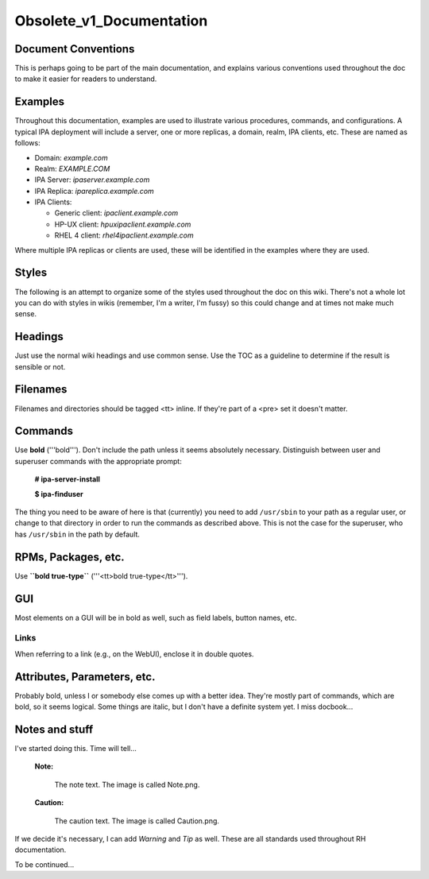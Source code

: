 Obsolete_v1_Documentation
=========================



Document Conventions
--------------------

This is perhaps going to be part of the main documentation, and explains
various conventions used throughout the doc to make it easier for
readers to understand.

Examples
--------

Throughout this documentation, examples are used to illustrate various
procedures, commands, and configurations. A typical IPA deployment will
include a server, one or more replicas, a domain, realm, IPA clients,
etc. These are named as follows:

-  Domain: *example.com*
-  Realm: *EXAMPLE.COM*
-  IPA Server: *ipaserver.example.com*
-  IPA Replica: *ipareplica.example.com*
-  IPA Clients:

   -  Generic client: *ipaclient.example.com*
   -  HP-UX client: *hpuxipaclient.example.com*
   -  RHEL 4 client: *rhel4ipaclient.example.com*

Where multiple IPA replicas or clients are used, these will be
identified in the examples where they are used.

Styles
------

The following is an attempt to organize some of the styles used
throughout the doc on this wiki. There's not a whole lot you can do with
styles in wikis (remember, I'm a writer, I'm fussy) so this could change
and at times not make much sense.

Headings
----------------------------------------------------------------------------------------------

Just use the normal wiki headings and use common sense. Use the TOC as a
guideline to determine if the result is sensible or not.

Filenames
----------------------------------------------------------------------------------------------

Filenames and directories should be tagged <tt> inline. If they're part
of a <pre> set it doesn't matter.

Commands
----------------------------------------------------------------------------------------------

Use **bold** ('''bold'''). Don't include the path unless it seems
absolutely necessary. Distinguish between user and superuser commands
with the appropriate prompt:

   **# ipa-server-install**

   **$ ipa-finduser**

The thing you need to be aware of here is that (currently) you need to
add ``/usr/sbin`` to your path as a regular user, or change to that
directory in order to run the commands as described above. This is not
the case for the superuser, who has ``/usr/sbin`` in the path by
default.



RPMs, Packages, etc.
----------------------------------------------------------------------------------------------

Use **``bold true-type``** ('''<tt>bold true-type</tt>''').

GUI
----------------------------------------------------------------------------------------------

Most elements on a GUI will be in bold as well, such as field labels,
button names, etc.

Links
^^^^^

When referring to a link (e.g., on the WebUI), enclose it in double
quotes.



Attributes, Parameters, etc.
----------------------------------------------------------------------------------------------

Probably bold, unless I or somebody else comes up with a better idea.
They're mostly part of commands, which are bold, so it seems logical.
Some things are italic, but I don't have a definite system yet. I miss
docbook...



Notes and stuff
----------------------------------------------------------------------------------------------

I've started doing this. Time will tell...

   |Note.png| **Note:**

      The note text. The image is called Note.png.

..

   |Caution.png| **Caution:**

      The caution text. The image is called Caution.png.

If we decide it's necessary, I can add *Warning* and *Tip* as well.
These are all standards used throughout RH documentation.

To be continued...

.. |Note.png| image:: Note.png
.. |Caution.png| image:: Caution.png